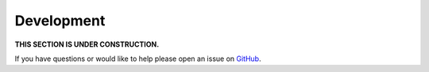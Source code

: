Development
============

**THIS SECTION IS UNDER CONSTRUCTION.**

If you have questions or would like to help please open an issue on GitHub_.

.. _GitHub: https://github.com/chaoss/augur/issues